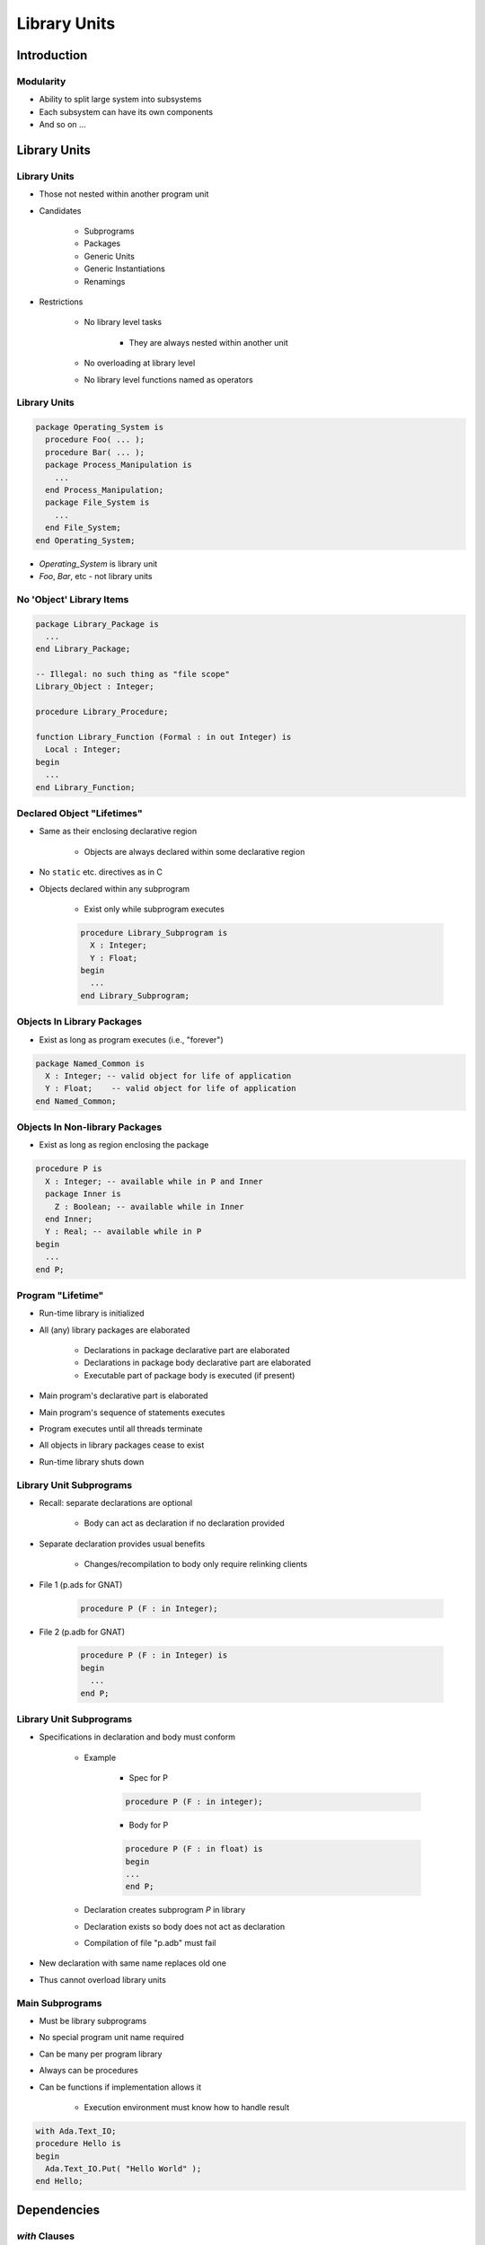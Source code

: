 
****************
Library Units
****************

==============
Introduction
==============

------------
Modularity
------------

* Ability to split large system into subsystems
* Each subsystem can have its own components
* And so on ...

===============
Library Units
===============

---------------
Library Units
---------------

* Those not nested within another program unit
* Candidates

   - Subprograms
   - Packages
   - Generic Units
   - Generic Instantiations
   - Renamings

* Restrictions

   - No library level tasks

      + They are always nested within another unit

   - No overloading at library level
   - No library level functions named as operators

---------------
Library Units
---------------

.. code:: Ada

   package Operating_System is
     procedure Foo( ... );
     procedure Bar( ... );
     package Process_Manipulation is
       ...
     end Process_Manipulation;
     package File_System is
       ...
     end File_System;
   end Operating_System;

* `Operating_System` is library unit
* `Foo`, `Bar`, etc - not library units

---------------------------
No 'Object' Library Items
---------------------------

.. code:: Ada

   package Library_Package is
     ...
   end Library_Package;

   -- Illegal: no such thing as "file scope"
   Library_Object : Integer;

   procedure Library_Procedure;

   function Library_Function (Formal : in out Integer) is
     Local : Integer;
   begin
     ...
   end Library_Function;

-----------------------------
Declared Object "Lifetimes"
-----------------------------

* Same as their enclosing declarative region

   - Objects are always declared within some declarative region

* No ``static`` etc. directives as in C
* Objects declared within any subprogram

   - Exist only while subprogram executes

   .. code:: Ada

          procedure Library_Subprogram is
            X : Integer;
            Y : Float;
          begin
            ...
          end Library_Subprogram;

-----------------------------
Objects In Library Packages
-----------------------------

* Exist as long as program executes (i.e., "forever")

.. code:: Ada

   package Named_Common is
     X : Integer; -- valid object for life of application
     Y : Float;    -- valid object for life of application
   end Named_Common;

---------------------------------
Objects In Non-library Packages
---------------------------------

* Exist as long as region enclosing the package

.. code:: Ada

   procedure P is
     X : Integer; -- available while in P and Inner
     package Inner is
       Z : Boolean; -- available while in Inner
     end Inner;
     Y : Real; -- available while in P
   begin
     ...
   end P;

--------------------
Program "Lifetime"
--------------------

* Run-time library is initialized
* All (any) library packages are elaborated

   - Declarations in package declarative part are elaborated
   - Declarations in package body declarative part are elaborated
   - Executable part of package body is executed (if present)

* Main program's declarative part is elaborated
* Main program's sequence of statements executes
* Program executes until all threads terminate
* All objects in library packages cease to exist
* Run-time library shuts down

--------------------------
Library Unit Subprograms
--------------------------

* Recall: separate declarations are optional

   - Body can act as declaration if no declaration provided

* Separate declaration provides usual benefits

   - Changes/recompilation to body only require relinking clients

* File 1 (p.ads for GNAT)

   .. code:: Ada

      procedure P (F : in Integer);

* File 2 (p.adb for GNAT)

   .. code:: Ada

      procedure P (F : in Integer) is
      begin
        ...
      end P;

--------------------------
Library Unit Subprograms
--------------------------

* Specifications in declaration and body must conform

   - Example

      + Spec for P

      .. code:: Ada

         procedure P (F : in integer);

      + Body for P

      .. code:: Ada

         procedure P (F : in float) is
         begin
         ...
         end P;

   - Declaration creates subprogram `P` in library
   - Declaration exists so body does not act as declaration
   - Compilation of file "p.adb" must fail

* New declaration with same name replaces old one
* Thus cannot overload library units

------------------
Main Subprograms
------------------

* Must be library subprograms
* No special program unit name required
* Can be many per program library
* Always can be procedures
* Can be functions if implementation allows it

   - Execution environment must know how to handle result

.. code:: Ada

   with Ada.Text_IO;
   procedure Hello is
   begin
     Ada.Text_IO.Put( "Hello World" );
   end Hello;

================
Dependencies
================

-----------------
 `with` Clauses
-----------------

* Specify the library units that a compilation unit depends upon

   - The "context" in which the unit is compiled

* Syntax (simplified)

   .. code:: Ada

      context_clause ::= { context_item }
      context_item ::= with_clause | use_clause
      with_clause ::= with library_unit_name
                      { , library_unit_name };

.. code:: Ada

   with Ada.Text_IO; -- dependency
   procedure Hello is
   begin
     Ada.Text_IO.Put ("Hello World");
   end Hello;

-----------------------
`with` Clauses Syntax
-----------------------

* Helps explain restrictions on library units

   - No overloaded library units
   - If overloading allowed, which `P` would :ada:`with P;` refer to?
   - No library unit functions names as operators

      + Mostly because of no overloading

----------------
What To Import
----------------

* Need only name direct dependencies

   - Those actually referenced in the corresponding unit

* Will not cause compilation of referenced units

   - Unlike "include directives" of some languages

.. code:: Ada

   package A is
     type Something is ...
   end A;

   with A;
   package B is
     type Something is record
       Field : A.Something;
     end record;
   end B;

   with B; -- no "with" of A
   procedure Foo is
     X : B.Something;
   begin
     X.Field := ...

=========
Summary
=========

---------
Summary
---------

* Library Units are "standalone" entities

   - Can contain subunits with similar structure

* :ada:`with` clauses interconnect library units

   - Express dependencies of the one being compiled
   - Not textual inclusion!
